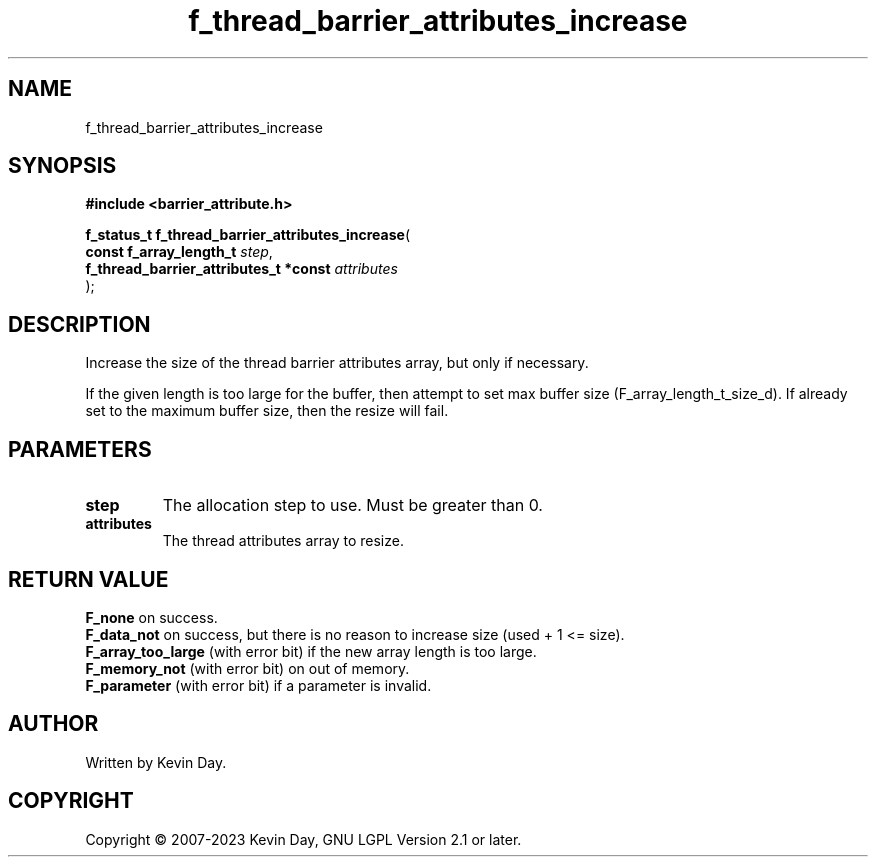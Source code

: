 .TH f_thread_barrier_attributes_increase "3" "July 2023" "FLL - Featureless Linux Library 0.6.6" "Library Functions"
.SH "NAME"
f_thread_barrier_attributes_increase
.SH SYNOPSIS
.nf
.B #include <barrier_attribute.h>
.sp
\fBf_status_t f_thread_barrier_attributes_increase\fP(
    \fBconst f_array_length_t               \fP\fIstep\fP,
    \fBf_thread_barrier_attributes_t *const \fP\fIattributes\fP
);
.fi
.SH DESCRIPTION
.PP
Increase the size of the thread barrier attributes array, but only if necessary.
.PP
If the given length is too large for the buffer, then attempt to set max buffer size (F_array_length_t_size_d). If already set to the maximum buffer size, then the resize will fail.
.SH PARAMETERS
.TP
.B step
The allocation step to use. Must be greater than 0.

.TP
.B attributes
The thread attributes array to resize.

.SH RETURN VALUE
.PP
\fBF_none\fP on success.
.br
\fBF_data_not\fP on success, but there is no reason to increase size (used + 1 <= size).
.br
\fBF_array_too_large\fP (with error bit) if the new array length is too large.
.br
\fBF_memory_not\fP (with error bit) on out of memory.
.br
\fBF_parameter\fP (with error bit) if a parameter is invalid.
.SH AUTHOR
Written by Kevin Day.
.SH COPYRIGHT
.PP
Copyright \(co 2007-2023 Kevin Day, GNU LGPL Version 2.1 or later.
